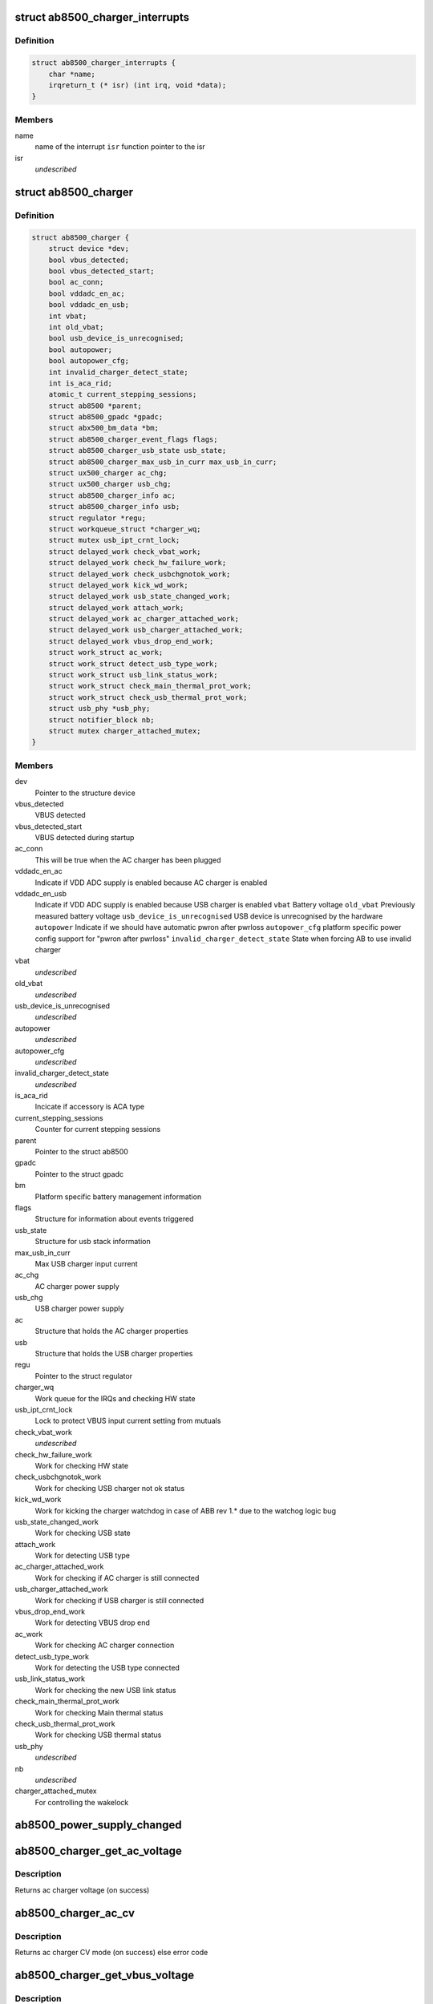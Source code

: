 .. -*- coding: utf-8; mode: rst -*-
.. src-file: drivers/power/ab8500_charger.c

.. _`ab8500_charger_interrupts`:

struct ab8500_charger_interrupts
================================

.. c:type:: struct ab8500_charger_interrupts

    ab8500 interupts

.. _`ab8500_charger_interrupts.definition`:

Definition
----------

.. code-block:: c

    struct ab8500_charger_interrupts {
        char *name;
        irqreturn_t (* isr) (int irq, void *data);
    }

.. _`ab8500_charger_interrupts.members`:

Members
-------

name
    name of the interrupt
    \ ``isr``\          function pointer to the isr

isr
    *undescribed*

.. _`ab8500_charger`:

struct ab8500_charger
=====================

.. c:type:: struct ab8500_charger

    ab8500 Charger device information

.. _`ab8500_charger.definition`:

Definition
----------

.. code-block:: c

    struct ab8500_charger {
        struct device *dev;
        bool vbus_detected;
        bool vbus_detected_start;
        bool ac_conn;
        bool vddadc_en_ac;
        bool vddadc_en_usb;
        int vbat;
        int old_vbat;
        bool usb_device_is_unrecognised;
        bool autopower;
        bool autopower_cfg;
        int invalid_charger_detect_state;
        int is_aca_rid;
        atomic_t current_stepping_sessions;
        struct ab8500 *parent;
        struct ab8500_gpadc *gpadc;
        struct abx500_bm_data *bm;
        struct ab8500_charger_event_flags flags;
        struct ab8500_charger_usb_state usb_state;
        struct ab8500_charger_max_usb_in_curr max_usb_in_curr;
        struct ux500_charger ac_chg;
        struct ux500_charger usb_chg;
        struct ab8500_charger_info ac;
        struct ab8500_charger_info usb;
        struct regulator *regu;
        struct workqueue_struct *charger_wq;
        struct mutex usb_ipt_crnt_lock;
        struct delayed_work check_vbat_work;
        struct delayed_work check_hw_failure_work;
        struct delayed_work check_usbchgnotok_work;
        struct delayed_work kick_wd_work;
        struct delayed_work usb_state_changed_work;
        struct delayed_work attach_work;
        struct delayed_work ac_charger_attached_work;
        struct delayed_work usb_charger_attached_work;
        struct delayed_work vbus_drop_end_work;
        struct work_struct ac_work;
        struct work_struct detect_usb_type_work;
        struct work_struct usb_link_status_work;
        struct work_struct check_main_thermal_prot_work;
        struct work_struct check_usb_thermal_prot_work;
        struct usb_phy *usb_phy;
        struct notifier_block nb;
        struct mutex charger_attached_mutex;
    }

.. _`ab8500_charger.members`:

Members
-------

dev
    Pointer to the structure device

vbus_detected
    VBUS detected

vbus_detected_start
    VBUS detected during startup

ac_conn
    This will be true when the AC charger has been plugged

vddadc_en_ac
    Indicate if VDD ADC supply is enabled because AC
    charger is enabled

vddadc_en_usb
    Indicate if VDD ADC supply is enabled because USB
    charger is enabled
    \ ``vbat``\                 Battery voltage
    \ ``old_vbat``\             Previously measured battery voltage
    \ ``usb_device_is_unrecognised``\   USB device is unrecognised by the hardware
    \ ``autopower``\            Indicate if we should have automatic pwron after pwrloss
    \ ``autopower_cfg``\        platform specific power config support for "pwron after pwrloss"
    \ ``invalid_charger_detect_state``\  State when forcing AB to use invalid charger

vbat
    *undescribed*

old_vbat
    *undescribed*

usb_device_is_unrecognised
    *undescribed*

autopower
    *undescribed*

autopower_cfg
    *undescribed*

invalid_charger_detect_state
    *undescribed*

is_aca_rid
    Incicate if accessory is ACA type

current_stepping_sessions
    Counter for current stepping sessions

parent
    Pointer to the struct ab8500

gpadc
    Pointer to the struct gpadc

bm
    Platform specific battery management information

flags
    Structure for information about events triggered

usb_state
    Structure for usb stack information

max_usb_in_curr
    Max USB charger input current

ac_chg
    AC charger power supply

usb_chg
    USB charger power supply

ac
    Structure that holds the AC charger properties

usb
    Structure that holds the USB charger properties

regu
    Pointer to the struct regulator

charger_wq
    Work queue for the IRQs and checking HW state

usb_ipt_crnt_lock
    Lock to protect VBUS input current setting from mutuals

check_vbat_work
    *undescribed*

check_hw_failure_work
    Work for checking HW state

check_usbchgnotok_work
    Work for checking USB charger not ok status

kick_wd_work
    Work for kicking the charger watchdog in case
    of ABB rev 1.\* due to the watchog logic bug

usb_state_changed_work
    Work for checking USB state

attach_work
    Work for detecting USB type

ac_charger_attached_work
    Work for checking if AC charger is still
    connected

usb_charger_attached_work
    Work for checking if USB charger is still
    connected

vbus_drop_end_work
    Work for detecting VBUS drop end

ac_work
    Work for checking AC charger connection

detect_usb_type_work
    Work for detecting the USB type connected

usb_link_status_work
    Work for checking the new USB link status

check_main_thermal_prot_work
    Work for checking Main thermal status

check_usb_thermal_prot_work
    Work for checking USB thermal status

usb_phy
    *undescribed*

nb
    *undescribed*

charger_attached_mutex
    For controlling the wakelock

.. _`ab8500_power_supply_changed`:

ab8500_power_supply_changed
===========================

.. c:function:: void ab8500_power_supply_changed(struct ab8500_charger *di, struct power_supply *psy)

    a wrapper with local extentions for power_supply_changed

    :param struct ab8500_charger \*di:
        pointer to the ab8500_charger structure

    :param struct power_supply \*psy:
        pointer to power_supply_that have changed.

.. _`ab8500_charger_get_ac_voltage`:

ab8500_charger_get_ac_voltage
=============================

.. c:function:: int ab8500_charger_get_ac_voltage(struct ab8500_charger *di)

    get ac charger voltage

    :param struct ab8500_charger \*di:
        pointer to the ab8500_charger structure

.. _`ab8500_charger_get_ac_voltage.description`:

Description
-----------

Returns ac charger voltage (on success)

.. _`ab8500_charger_ac_cv`:

ab8500_charger_ac_cv
====================

.. c:function:: int ab8500_charger_ac_cv(struct ab8500_charger *di)

    check if the main charger is in CV mode

    :param struct ab8500_charger \*di:
        pointer to the ab8500_charger structure

.. _`ab8500_charger_ac_cv.description`:

Description
-----------

Returns ac charger CV mode (on success) else error code

.. _`ab8500_charger_get_vbus_voltage`:

ab8500_charger_get_vbus_voltage
===============================

.. c:function:: int ab8500_charger_get_vbus_voltage(struct ab8500_charger *di)

    get vbus voltage

    :param struct ab8500_charger \*di:
        pointer to the ab8500_charger structure

.. _`ab8500_charger_get_vbus_voltage.description`:

Description
-----------

This function returns the vbus voltage.
Returns vbus voltage (on success)

.. _`ab8500_charger_get_usb_current`:

ab8500_charger_get_usb_current
==============================

.. c:function:: int ab8500_charger_get_usb_current(struct ab8500_charger *di)

    get usb charger current

    :param struct ab8500_charger \*di:
        pointer to the ab8500_charger structure

.. _`ab8500_charger_get_usb_current.description`:

Description
-----------

This function returns the usb charger current.
Returns usb current (on success) and error code on failure

.. _`ab8500_charger_get_ac_current`:

ab8500_charger_get_ac_current
=============================

.. c:function:: int ab8500_charger_get_ac_current(struct ab8500_charger *di)

    get ac charger current

    :param struct ab8500_charger \*di:
        pointer to the ab8500_charger structure

.. _`ab8500_charger_get_ac_current.description`:

Description
-----------

This function returns the ac charger current.
Returns ac current (on success) and error code on failure.

.. _`ab8500_charger_usb_cv`:

ab8500_charger_usb_cv
=====================

.. c:function:: int ab8500_charger_usb_cv(struct ab8500_charger *di)

    check if the usb charger is in CV mode

    :param struct ab8500_charger \*di:
        pointer to the ab8500_charger structure

.. _`ab8500_charger_usb_cv.description`:

Description
-----------

Returns ac charger CV mode (on success) else error code

.. _`ab8500_charger_detect_chargers`:

ab8500_charger_detect_chargers
==============================

.. c:function:: int ab8500_charger_detect_chargers(struct ab8500_charger *di, bool probe)

    Detect the connected chargers

    :param struct ab8500_charger \*di:
        pointer to the ab8500_charger structure

    :param bool probe:
        if probe, don't delay and wait for HW

.. _`ab8500_charger_detect_chargers.description`:

Description
-----------

Returns the type of charger connected.
For USB it will not mean we can actually charge from it
but that there is a USB cable connected that we have to
identify. This is used during startup when we don't get
interrupts of the charger detection

Returns an integer value, that means,
NO_PW_CONN  no power supply is connected
AC_PW_CONN  if the AC power supply is connected
USB_PW_CONN  if the USB power supply is connected
AC_PW_CONN + USB_PW_CONN if USB and AC power supplies are both connected

.. _`ab8500_charger_max_usb_curr`:

ab8500_charger_max_usb_curr
===========================

.. c:function:: int ab8500_charger_max_usb_curr(struct ab8500_charger *di, enum ab8500_charger_link_status link_status)

    get the max curr for the USB type

    :param struct ab8500_charger \*di:
        pointer to the ab8500_charger structure

    :param enum ab8500_charger_link_status link_status:
        the identified USB type

.. _`ab8500_charger_max_usb_curr.description`:

Description
-----------

Get the maximum current that is allowed to be drawn from the host
based on the USB type.
Returns error code in case of failure else 0 on success

.. _`ab8500_charger_read_usb_type`:

ab8500_charger_read_usb_type
============================

.. c:function:: int ab8500_charger_read_usb_type(struct ab8500_charger *di)

    read the type of usb connected

    :param struct ab8500_charger \*di:
        pointer to the ab8500_charger structure

.. _`ab8500_charger_read_usb_type.description`:

Description
-----------

Detect the type of the plugged USB
Returns error code in case of failure else 0 on success

.. _`ab8500_charger_detect_usb_type`:

ab8500_charger_detect_usb_type
==============================

.. c:function:: int ab8500_charger_detect_usb_type(struct ab8500_charger *di)

    get the type of usb connected

    :param struct ab8500_charger \*di:
        pointer to the ab8500_charger structure

.. _`ab8500_charger_detect_usb_type.description`:

Description
-----------

Detect the type of the plugged USB
Returns error code in case of failure else 0 on success

.. _`ab8500_charger_get_usb_cur`:

ab8500_charger_get_usb_cur
==========================

.. c:function:: int ab8500_charger_get_usb_cur(struct ab8500_charger *di)

    get usb current

    :param struct ab8500_charger \*di:
        pointer to the ab8500_charger structre

.. _`ab8500_charger_get_usb_cur.description`:

Description
-----------

The usb stack provides the maximum current that can be drawn from
the standard usb host. This will be in mA.
This function converts current in mA to a value that can be written
to the register. Returns -1 if charging is not allowed

.. _`ab8500_charger_check_continue_stepping`:

ab8500_charger_check_continue_stepping
======================================

.. c:function:: bool ab8500_charger_check_continue_stepping(struct ab8500_charger *di, int reg)

    Check to allow stepping

    :param struct ab8500_charger \*di:
        pointer to the ab8500_charger structure

    :param int reg:
        select what charger register to check

.. _`ab8500_charger_check_continue_stepping.description`:

Description
-----------

Check if current stepping should be allowed to continue.
Checks if charger source has not collapsed. If it has, further stepping
is not allowed.

.. _`ab8500_charger_set_current`:

ab8500_charger_set_current
==========================

.. c:function:: int ab8500_charger_set_current(struct ab8500_charger *di, int ich, int reg)

    set charger current

    :param struct ab8500_charger \*di:
        pointer to the ab8500_charger structure

    :param int ich:
        charger current, in mA

    :param int reg:
        select what charger register to set

.. _`ab8500_charger_set_current.description`:

Description
-----------

Set charger current.
There is no state machine in the AB to step up/down the charger
current to avoid dips and spikes on MAIN, VBUS and VBAT when
charging is started. Instead we need to implement
this charger current step-up/down here.
Returns error code in case of failure else 0(on success)

.. _`ab8500_charger_set_vbus_in_curr`:

ab8500_charger_set_vbus_in_curr
===============================

.. c:function:: int ab8500_charger_set_vbus_in_curr(struct ab8500_charger *di, int ich_in)

    set VBUS input current limit

    :param struct ab8500_charger \*di:
        pointer to the ab8500_charger structure

    :param int ich_in:
        charger input current limit

.. _`ab8500_charger_set_vbus_in_curr.description`:

Description
-----------

Sets the current that can be drawn from the USB host
Returns error code in case of failure else 0(on success)

.. _`ab8500_charger_set_main_in_curr`:

ab8500_charger_set_main_in_curr
===============================

.. c:function:: int ab8500_charger_set_main_in_curr(struct ab8500_charger *di, int ich_in)

    set main charger input current

    :param struct ab8500_charger \*di:
        pointer to the ab8500_charger structure

    :param int ich_in:
        input charger current, in mA

.. _`ab8500_charger_set_main_in_curr.description`:

Description
-----------

Set main charger input current.
Returns error code in case of failure else 0(on success)

.. _`ab8500_charger_set_output_curr`:

ab8500_charger_set_output_curr
==============================

.. c:function:: int ab8500_charger_set_output_curr(struct ab8500_charger *di, int ich_out)

    set charger output current

    :param struct ab8500_charger \*di:
        pointer to the ab8500_charger structure

    :param int ich_out:
        output charger current, in mA

.. _`ab8500_charger_set_output_curr.description`:

Description
-----------

Set charger output current.
Returns error code in case of failure else 0(on success)

.. _`ab8500_charger_led_en`:

ab8500_charger_led_en
=====================

.. c:function:: int ab8500_charger_led_en(struct ab8500_charger *di, int on)

    turn on/off chargign led

    :param struct ab8500_charger \*di:
        pointer to the ab8500_charger structure

    :param int on:
        flag to turn on/off the chargign led

.. _`ab8500_charger_led_en.description`:

Description
-----------

Power ON/OFF charging LED indication
Returns error code in case of failure else 0(on success)

.. _`ab8500_charger_ac_en`:

ab8500_charger_ac_en
====================

.. c:function:: int ab8500_charger_ac_en(struct ux500_charger *charger, int enable, int vset, int iset)

    enable or disable ac charging

    :param struct ux500_charger \*charger:
        *undescribed*

    :param int enable:
        enable/disable flag

    :param int vset:
        charging voltage

    :param int iset:
        charging current

.. _`ab8500_charger_ac_en.description`:

Description
-----------

Enable/Disable AC/Mains charging and turns on/off the charging led
respectively.

.. _`ab8500_charger_usb_en`:

ab8500_charger_usb_en
=====================

.. c:function:: int ab8500_charger_usb_en(struct ux500_charger *charger, int enable, int vset, int ich_out)

    enable usb charging

    :param struct ux500_charger \*charger:
        *undescribed*

    :param int enable:
        enable/disable flag

    :param int vset:
        charging voltage

    :param int ich_out:
        charger output current

.. _`ab8500_charger_usb_en.description`:

Description
-----------

Enable/Disable USB charging and turns on/off the charging led respectively.
Returns error code in case of failure else 0(on success)

.. _`ab8500_charger_usb_check_enable`:

ab8500_charger_usb_check_enable
===============================

.. c:function:: int ab8500_charger_usb_check_enable(struct ux500_charger *charger, int vset, int iset)

    enable usb charging

    :param struct ux500_charger \*charger:
        pointer to the ux500_charger structure

    :param int vset:
        charging voltage

    :param int iset:
        charger output current

.. _`ab8500_charger_usb_check_enable.description`:

Description
-----------

Check if the VBUS charger has been disconnected and reconnected without
AB8500 rising an interrupt. Returns 0 on success.

.. _`ab8500_charger_ac_check_enable`:

ab8500_charger_ac_check_enable
==============================

.. c:function:: int ab8500_charger_ac_check_enable(struct ux500_charger *charger, int vset, int iset)

    enable usb charging

    :param struct ux500_charger \*charger:
        pointer to the ux500_charger structure

    :param int vset:
        charging voltage

    :param int iset:
        charger output current

.. _`ab8500_charger_ac_check_enable.description`:

Description
-----------

Check if the AC charger has been disconnected and reconnected without
AB8500 rising an interrupt. Returns 0 on success.

.. _`ab8500_charger_watchdog_kick`:

ab8500_charger_watchdog_kick
============================

.. c:function:: int ab8500_charger_watchdog_kick(struct ux500_charger *charger)

    kick charger watchdog

    :param struct ux500_charger \*charger:
        *undescribed*

.. _`ab8500_charger_watchdog_kick.description`:

Description
-----------

Kick charger watchdog
Returns error code in case of failure else 0(on success)

.. _`ab8500_charger_update_charger_current`:

ab8500_charger_update_charger_current
=====================================

.. c:function:: int ab8500_charger_update_charger_current(struct ux500_charger *charger, int ich_out)

    update charger current

    :param struct ux500_charger \*charger:
        *undescribed*

    :param int ich_out:
        *undescribed*

.. _`ab8500_charger_update_charger_current.description`:

Description
-----------

Update the charger output current for the specified charger
Returns error code in case of failure else 0(on success)

.. _`ab8540_charger_power_path_enable`:

ab8540_charger_power_path_enable
================================

.. c:function:: int ab8540_charger_power_path_enable(struct ux500_charger *charger, bool enable)

    enable usb power path mode

    :param struct ux500_charger \*charger:
        pointer to the ux500_charger structure

    :param bool enable:
        enable/disable flag

.. _`ab8540_charger_power_path_enable.description`:

Description
-----------

Enable or disable the power path for usb mode
Returns error code in case of failure else 0(on success)

.. _`ab8540_charger_usb_pre_chg_enable`:

ab8540_charger_usb_pre_chg_enable
=================================

.. c:function:: int ab8540_charger_usb_pre_chg_enable(struct ux500_charger *charger, bool enable)

    enable usb pre change

    :param struct ux500_charger \*charger:
        pointer to the ux500_charger structure

    :param bool enable:
        enable/disable flag

.. _`ab8540_charger_usb_pre_chg_enable.description`:

Description
-----------

Enable or disable the pre-chage for usb mode
Returns error code in case of failure else 0(on success)

.. _`ab8500_charger_check_vbat_work`:

ab8500_charger_check_vbat_work
==============================

.. c:function:: void ab8500_charger_check_vbat_work(struct work_struct *work)

    keep vbus current within spec \ ``work``\         pointer to the work_struct structure

    :param struct work_struct \*work:
        *undescribed*

.. _`ab8500_charger_check_vbat_work.description`:

Description
-----------

Due to a asic bug it is necessary to lower the input current to the vbus
charger when charging with at some specific levels. This issue is only valid
for below a certain battery voltage. This function makes sure that the
the allowed current limit isn't exceeded.

.. _`ab8500_charger_check_hw_failure_work`:

ab8500_charger_check_hw_failure_work
====================================

.. c:function:: void ab8500_charger_check_hw_failure_work(struct work_struct *work)

    check main charger failure

    :param struct work_struct \*work:
        pointer to the work_struct structure

.. _`ab8500_charger_check_hw_failure_work.description`:

Description
-----------

Work queue function for checking the main charger status

.. _`ab8500_charger_kick_watchdog_work`:

ab8500_charger_kick_watchdog_work
=================================

.. c:function:: void ab8500_charger_kick_watchdog_work(struct work_struct *work)

    kick the watchdog

    :param struct work_struct \*work:
        pointer to the work_struct structure

.. _`ab8500_charger_kick_watchdog_work.description`:

Description
-----------

Work queue function for kicking the charger watchdog.

For ABB revision 1.0 and 1.1 there is a bug in the watchdog
logic. That means we have to continously kick the charger
watchdog even when no charger is connected. This is only
valid once the AC charger has been enabled. This is
a bug that is not handled by the algorithm and the
watchdog have to be kicked by the charger driver
when the AC charger is disabled

.. _`ab8500_charger_ac_work`:

ab8500_charger_ac_work
======================

.. c:function:: void ab8500_charger_ac_work(struct work_struct *work)

    work to get and set main charger status

    :param struct work_struct \*work:
        pointer to the work_struct structure

.. _`ab8500_charger_ac_work.description`:

Description
-----------

Work queue function for checking the main charger status

.. _`ab8500_charger_detect_usb_type_work`:

ab8500_charger_detect_usb_type_work
===================================

.. c:function:: void ab8500_charger_detect_usb_type_work(struct work_struct *work)

    work to detect USB type

    :param struct work_struct \*work:
        Pointer to the work_struct structure

.. _`ab8500_charger_detect_usb_type_work.description`:

Description
-----------

Detect the type of USB plugged

.. _`ab8500_charger_usb_link_attach_work`:

ab8500_charger_usb_link_attach_work
===================================

.. c:function:: void ab8500_charger_usb_link_attach_work(struct work_struct *work)

    work to detect USB type

    :param struct work_struct \*work:
        pointer to the work_struct structure

.. _`ab8500_charger_usb_link_attach_work.description`:

Description
-----------

Detect the type of USB plugged

.. _`ab8500_charger_usb_link_status_work`:

ab8500_charger_usb_link_status_work
===================================

.. c:function:: void ab8500_charger_usb_link_status_work(struct work_struct *work)

    work to detect USB type

    :param struct work_struct \*work:
        pointer to the work_struct structure

.. _`ab8500_charger_usb_link_status_work.description`:

Description
-----------

Detect the type of USB plugged

.. _`ab8500_charger_check_usbchargernotok_work`:

ab8500_charger_check_usbchargernotok_work
=========================================

.. c:function:: void ab8500_charger_check_usbchargernotok_work(struct work_struct *work)

    check USB chg not ok status

    :param struct work_struct \*work:
        pointer to the work_struct structure

.. _`ab8500_charger_check_usbchargernotok_work.description`:

Description
-----------

Work queue function for checking the USB charger Not OK status

.. _`ab8500_charger_check_main_thermal_prot_work`:

ab8500_charger_check_main_thermal_prot_work
===========================================

.. c:function:: void ab8500_charger_check_main_thermal_prot_work(struct work_struct *work)

    check main thermal status

    :param struct work_struct \*work:
        pointer to the work_struct structure

.. _`ab8500_charger_check_main_thermal_prot_work.description`:

Description
-----------

Work queue function for checking the Main thermal prot status

.. _`ab8500_charger_check_usb_thermal_prot_work`:

ab8500_charger_check_usb_thermal_prot_work
==========================================

.. c:function:: void ab8500_charger_check_usb_thermal_prot_work(struct work_struct *work)

    check usb thermal status

    :param struct work_struct \*work:
        pointer to the work_struct structure

.. _`ab8500_charger_check_usb_thermal_prot_work.description`:

Description
-----------

Work queue function for checking the USB thermal prot status

.. _`ab8500_charger_mainchunplugdet_handler`:

ab8500_charger_mainchunplugdet_handler
======================================

.. c:function:: irqreturn_t ab8500_charger_mainchunplugdet_handler(int irq, void *_di)

    main charger unplugged

    :param int irq:
        interrupt number

    :param void \*_di:
        pointer to the ab8500_charger structure

.. _`ab8500_charger_mainchunplugdet_handler.description`:

Description
-----------

Returns IRQ status(IRQ_HANDLED)

.. _`ab8500_charger_mainchplugdet_handler`:

ab8500_charger_mainchplugdet_handler
====================================

.. c:function:: irqreturn_t ab8500_charger_mainchplugdet_handler(int irq, void *_di)

    main charger plugged

    :param int irq:
        interrupt number

    :param void \*_di:
        pointer to the ab8500_charger structure

.. _`ab8500_charger_mainchplugdet_handler.description`:

Description
-----------

Returns IRQ status(IRQ_HANDLED)

.. _`ab8500_charger_mainextchnotok_handler`:

ab8500_charger_mainextchnotok_handler
=====================================

.. c:function:: irqreturn_t ab8500_charger_mainextchnotok_handler(int irq, void *_di)

    main charger not ok

    :param int irq:
        interrupt number

    :param void \*_di:
        pointer to the ab8500_charger structure

.. _`ab8500_charger_mainextchnotok_handler.description`:

Description
-----------

Returns IRQ status(IRQ_HANDLED)

.. _`ab8500_charger_mainchthprotr_handler`:

ab8500_charger_mainchthprotr_handler
====================================

.. c:function:: irqreturn_t ab8500_charger_mainchthprotr_handler(int irq, void *_di)

    Die temp is above main charger thermal protection threshold

    :param int irq:
        interrupt number

    :param void \*_di:
        pointer to the ab8500_charger structure

.. _`ab8500_charger_mainchthprotr_handler.description`:

Description
-----------

Returns IRQ status(IRQ_HANDLED)

.. _`ab8500_charger_mainchthprotf_handler`:

ab8500_charger_mainchthprotf_handler
====================================

.. c:function:: irqreturn_t ab8500_charger_mainchthprotf_handler(int irq, void *_di)

    Die temp is below main charger thermal protection threshold

    :param int irq:
        interrupt number

    :param void \*_di:
        pointer to the ab8500_charger structure

.. _`ab8500_charger_mainchthprotf_handler.description`:

Description
-----------

Returns IRQ status(IRQ_HANDLED)

.. _`ab8500_charger_vbusdetf_handler`:

ab8500_charger_vbusdetf_handler
===============================

.. c:function:: irqreturn_t ab8500_charger_vbusdetf_handler(int irq, void *_di)

    VBUS falling detected

    :param int irq:
        interrupt number

    :param void \*_di:
        pointer to the ab8500_charger structure

.. _`ab8500_charger_vbusdetf_handler.description`:

Description
-----------

Returns IRQ status(IRQ_HANDLED)

.. _`ab8500_charger_vbusdetr_handler`:

ab8500_charger_vbusdetr_handler
===============================

.. c:function:: irqreturn_t ab8500_charger_vbusdetr_handler(int irq, void *_di)

    VBUS rising detected

    :param int irq:
        interrupt number

    :param void \*_di:
        pointer to the ab8500_charger structure

.. _`ab8500_charger_vbusdetr_handler.description`:

Description
-----------

Returns IRQ status(IRQ_HANDLED)

.. _`ab8500_charger_usblinkstatus_handler`:

ab8500_charger_usblinkstatus_handler
====================================

.. c:function:: irqreturn_t ab8500_charger_usblinkstatus_handler(int irq, void *_di)

    USB link status has changed

    :param int irq:
        interrupt number

    :param void \*_di:
        pointer to the ab8500_charger structure

.. _`ab8500_charger_usblinkstatus_handler.description`:

Description
-----------

Returns IRQ status(IRQ_HANDLED)

.. _`ab8500_charger_usbchthprotr_handler`:

ab8500_charger_usbchthprotr_handler
===================================

.. c:function:: irqreturn_t ab8500_charger_usbchthprotr_handler(int irq, void *_di)

    Die temp is above usb charger thermal protection threshold

    :param int irq:
        interrupt number

    :param void \*_di:
        pointer to the ab8500_charger structure

.. _`ab8500_charger_usbchthprotr_handler.description`:

Description
-----------

Returns IRQ status(IRQ_HANDLED)

.. _`ab8500_charger_usbchthprotf_handler`:

ab8500_charger_usbchthprotf_handler
===================================

.. c:function:: irqreturn_t ab8500_charger_usbchthprotf_handler(int irq, void *_di)

    Die temp is below usb charger thermal protection threshold

    :param int irq:
        interrupt number

    :param void \*_di:
        pointer to the ab8500_charger structure

.. _`ab8500_charger_usbchthprotf_handler.description`:

Description
-----------

Returns IRQ status(IRQ_HANDLED)

.. _`ab8500_charger_usbchargernotokr_handler`:

ab8500_charger_usbchargernotokr_handler
=======================================

.. c:function:: irqreturn_t ab8500_charger_usbchargernotokr_handler(int irq, void *_di)

    USB charger not ok detected

    :param int irq:
        interrupt number

    :param void \*_di:
        pointer to the ab8500_charger structure

.. _`ab8500_charger_usbchargernotokr_handler.description`:

Description
-----------

Returns IRQ status(IRQ_HANDLED)

.. _`ab8500_charger_chwdexp_handler`:

ab8500_charger_chwdexp_handler
==============================

.. c:function:: irqreturn_t ab8500_charger_chwdexp_handler(int irq, void *_di)

    Charger watchdog expired

    :param int irq:
        interrupt number

    :param void \*_di:
        pointer to the ab8500_charger structure

.. _`ab8500_charger_chwdexp_handler.description`:

Description
-----------

Returns IRQ status(IRQ_HANDLED)

.. _`ab8500_charger_vbuschdropend_handler`:

ab8500_charger_vbuschdropend_handler
====================================

.. c:function:: irqreturn_t ab8500_charger_vbuschdropend_handler(int irq, void *_di)

    VBUS drop removed

    :param int irq:
        interrupt number

    :param void \*_di:
        pointer to the ab8500_charger structure

.. _`ab8500_charger_vbuschdropend_handler.description`:

Description
-----------

Returns IRQ status(IRQ_HANDLED)

.. _`ab8500_charger_vbusovv_handler`:

ab8500_charger_vbusovv_handler
==============================

.. c:function:: irqreturn_t ab8500_charger_vbusovv_handler(int irq, void *_di)

    VBUS overvoltage detected

    :param int irq:
        interrupt number

    :param void \*_di:
        pointer to the ab8500_charger structure

.. _`ab8500_charger_vbusovv_handler.description`:

Description
-----------

Returns IRQ status(IRQ_HANDLED)

.. _`ab8500_charger_ac_get_property`:

ab8500_charger_ac_get_property
==============================

.. c:function:: int ab8500_charger_ac_get_property(struct power_supply *psy, enum power_supply_property psp, union power_supply_propval *val)

    get the ac/mains properties

    :param struct power_supply \*psy:
        pointer to the power_supply structure

    :param enum power_supply_property psp:
        pointer to the power_supply_property structure

    :param union power_supply_propval \*val:
        pointer to the power_supply_propval union

.. _`ab8500_charger_ac_get_property.description`:

Description
-----------

This function gets called when an application tries to get the ac/mains
properties by reading the sysfs files.
AC/Mains properties are online, present and voltage.

.. _`ab8500_charger_ac_get_property.online`:

online
------

ac/mains charging is in progress or not

.. _`ab8500_charger_ac_get_property.present`:

present
-------

presence of the ac/mains

.. _`ab8500_charger_ac_get_property.voltage`:

voltage
-------

AC/Mains voltage
Returns error code in case of failure else 0(on success)

.. _`ab8500_charger_usb_get_property`:

ab8500_charger_usb_get_property
===============================

.. c:function:: int ab8500_charger_usb_get_property(struct power_supply *psy, enum power_supply_property psp, union power_supply_propval *val)

    get the usb properties

    :param struct power_supply \*psy:
        pointer to the power_supply structure

    :param enum power_supply_property psp:
        pointer to the power_supply_property structure

    :param union power_supply_propval \*val:
        pointer to the power_supply_propval union

.. _`ab8500_charger_usb_get_property.description`:

Description
-----------

This function gets called when an application tries to get the usb
properties by reading the sysfs files.
USB properties are online, present and voltage.

.. _`ab8500_charger_usb_get_property.online`:

online
------

usb charging is in progress or not

.. _`ab8500_charger_usb_get_property.present`:

present
-------

presence of the usb

.. _`ab8500_charger_usb_get_property.voltage`:

voltage
-------

vbus voltage
Returns error code in case of failure else 0(on success)

.. _`ab8500_charger_init_hw_registers`:

ab8500_charger_init_hw_registers
================================

.. c:function:: int ab8500_charger_init_hw_registers(struct ab8500_charger *di)

    Set up charger related registers

    :param struct ab8500_charger \*di:
        pointer to the ab8500_charger structure

.. _`ab8500_charger_init_hw_registers.description`:

Description
-----------

Set up charger OVV, watchdog and maximum voltage registers as well as
charging of the backup battery

.. This file was automatic generated / don't edit.

